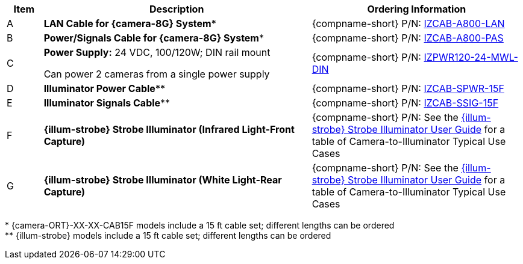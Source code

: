 [table.withborders,width="100%",cols="7%,52%,41%",options="header",]
|===
|Item |Description |Ordering Information
|A a|*LAN Cable for {camera-8G} System** |{compname-short} P/N: xref:IZCAB-A800-LAN:DocList.adoc[IZCAB-A800-LAN]
|B a|*Power/Signals Cable for {camera-8G} System** |{compname-short} P/N: xref:IZCAB-A800-PAS:DocList.adoc[IZCAB-A800-PAS]
|C a|*Power Supply:* 24 VDC, 100/120W; DIN rail mount +

Can power 2 cameras from a single power supply a|
{compname-short} P/N: xref:IZPWR:DocList.adoc[IZPWR120-24-MWL-DIN]

|D a|*Illuminator Power Cable*** |{compname-short} P/N: xref:IZCAB-SPWR:DocList.adoc[IZCAB-SPWR-15F]
|E a|*Illuminator Signals Cable*** |{compname-short} P/N: xref:IZCAB-SSIG:DocList.adoc[IZCAB-SSIG-15F]
|F a|*{illum-strobe} Strobe Illuminator (Infrared Light-Front Capture)* |

ifndef::xref-type-IZS,xref-type-IZSVES[]
{compname-short} P/N: See the xref:IZS:DocList.adoc[{illum-strobe} Strobe Illuminator User Guide]
for a table of Camera-to-Illuminator Typical Use Cases
endif::[]

ifdef::xref-type-IZS,xref-type-IZSVES[]
{compname-short}
P/N: See <<t_Camera-to-Illuminator-Typical-Use-Cases>>
for Camera-to-Illuminator Typical Use Cases
endif::[]


|G a|*{illum-strobe} Strobe Illuminator (White Light-Rear Capture)* |

ifndef::xref-type-IZS,xref-type-IZSVES[]
{compname-short} P/N: See the xref:IZS:DocList.adoc[{illum-strobe} Strobe Illuminator User Guide]
for a table of Camera-to-Illuminator Typical Use Cases
endif::[]

ifdef::xref-type-IZS,xref-type-IZSVES[]
{compname-short}
P/N: See <<t_Camera-to-Illuminator-Typical-Use-Cases>>
for Camera-to-Illuminator Typical Use Cases
endif::[]

|===

ifndef::xref-type-IZS,xref-type-IZSVES[]
+++*+++ {camera-ORT}-XX-XX-CAB15F models include a 15 ft cable set;
different lengths can be ordered +
+++**+++ {illum-strobe} models include a 15 ft cable set;
different lengths can be ordered
endif::[]

ifdef::xref-type-IZS,xref-type-IZSVES[]
+++*+++ {camera-8G}/ORT-XX-XX-CAB15F models include a 15 ft cable set;
different lengths can be ordered +
+++**+++ {illum-strobe} models include a 15 ft cable set;
different lengths can be ordered

endif::[]